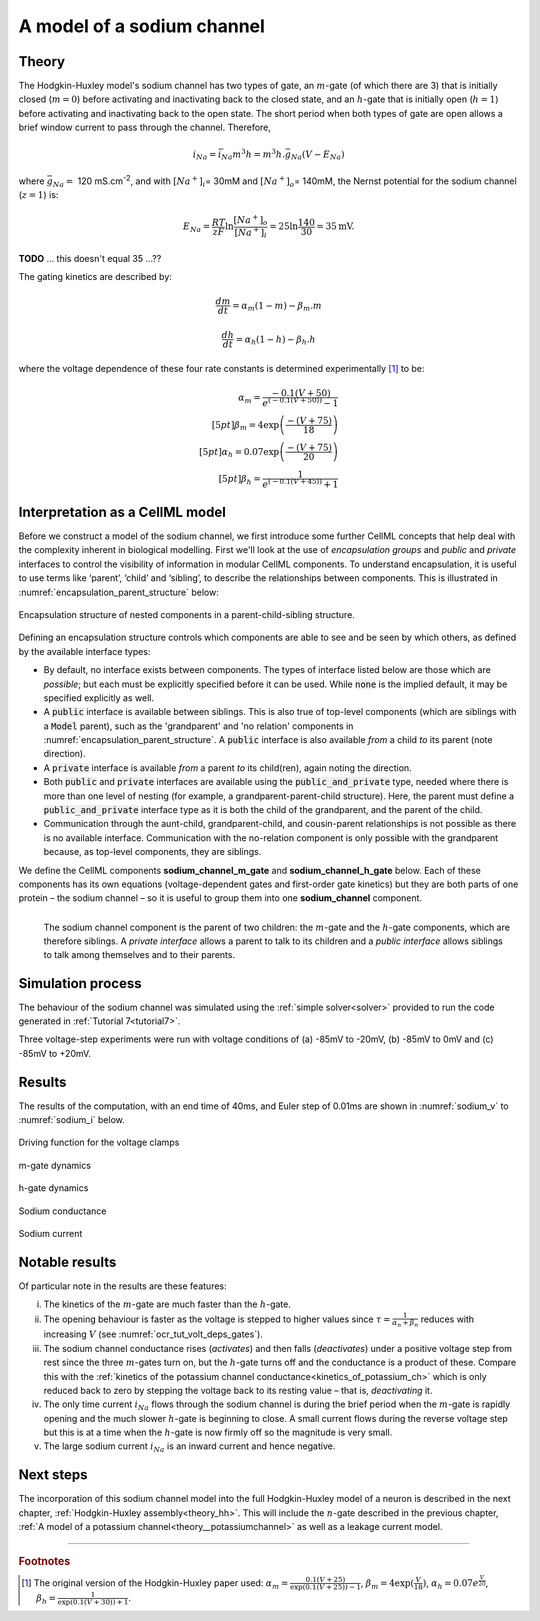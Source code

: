.. _theory_sodiumchannel:

===========================
A model of a sodium channel
===========================

Theory
------
The Hodgkin-Huxley model's sodium channel has two types of gate,
an :math:`m`-gate (of which
there are 3) that is initially closed (:math:`m = 0`) before activating
and inactivating back to the closed state, and an :math:`h`-gate that is
initially open (:math:`h = 1`) before activating and inactivating back
to the open state. The short period when both types of gate are open
allows a brief window current to pass through the channel. Therefore,

.. math::

   i_{Na} = \bar{i}_{Na}m^{3}h = m^{3}{h.}\bar{g}_{Na}\left( V - E_{Na} \right)

where :math:`\bar{g}_{Na} = \ `\ 120
mS.cm\ :sup:`-2`, and with
:math:`\left\lbrack Na^{+} \right\rbrack_{i}`\ = 30mM and
:math:`\left\lbrack Na^{+} \right\rbrack_{o}`\ = 140mM, the
Nernst potential for the sodium channel (:math:`z=1`) is:

.. math::

   E_{Na} = \frac{RT}{zF}\ln\frac{\left\lbrack Na^{+} \right\rbrack_{o}}{\left\lbrack Na^{+} \right\rbrack_{i}} = 25 \ln\frac{140}{30} = 35\text{mV}.

**TODO** ... this doesn't equal 35 ...??

The gating kinetics are described by:

.. math::

   \frac{dm}{dt} = \alpha_{m}\left( 1 - m \right) - \beta_{m}.m

   \frac{dh}{dt} = \alpha_{h}\left( 1 - h \right) - \beta_{h}.h

where the voltage dependence of these four rate constants is determined
experimentally [#]_ to be:

.. math::

   \alpha_{m} = \frac{- 0.1\left( V + 50 \right)} {e^ {\left( - 0.1 \left( V + 50 \right) \right)} - 1} \\[5pt]
   \beta_{m} = 4 \exp \left( {\frac{- \left( V + 75 \right)}{18}} \right) \\[5pt]
   \alpha_{h} = 0.07\exp\left( {\frac{- \left( V + 75 \right)}{20}}\right) \\[5pt]
   \beta_{h} = \frac{1} {e^{\left({ {- 0.1 \left( V + 45 \right)}}\right)} + 1}

Interpretation as a CellML model
--------------------------------
Before we construct a model of the sodium channel, we first
introduce some further CellML concepts that help deal with the
complexity inherent in biological modelling.  First we'll look at the use of
*encapsulation groups* and *public* and *private* interfaces to control the
visibility of information in modular CellML components.  To understand
encapsulation, it is useful to use terms like ‘parent’, ‘child’ and ‘sibling’,
to describe the relationships between components.  This is illustrated in
:numref:`encapsulation_parent_structure` below:

.. _encapsulation_parent_structure:
.. figure:: images/encapsulation_parent_structure.png
    :name: en_par_str
    :alt: Encapsulation structure of nested components in a parent-child-sibling structure
    :align: center

    Encapsulation structure of nested components in a parent-child-sibling structure.

Defining an encapsulation structure controls which
components are able to see and be seen by which others, as defined by the
available interface types:

- By default, no interface exists between components.  The types of interface
  listed below are those which are *possible*; but each must be explicitly
  specified before it can be used. While :code:`none` is the
  implied default, it may be specified explicitly as well.
- A :code:`public` interface is available between siblings. This is also true
  of top-level components (which are siblings with a :code:`Model` parent),
  such as the 'grandparent' and 'no relation' components
  in :numref:`encapsulation_parent_structure`.  A :code:`public` interface
  is also available *from* a child *to* its parent (note direction).
- A :code:`private` interface is available *from* a parent *to* its child(ren),
  again noting the direction.
- Both :code:`public` and :code:`private` interfaces are available using the
  :code:`public_and_private` type, needed where there is more than one level of
  nesting  (for example, a grandparent-parent-child structure).  Here, the
  parent must define a :code:`public_and_private` interface type as it is both
  the child of the grandparent, and the parent of the child.
- Communication through the aunt-child, grandparent-child, and cousin-parent
  relationships is not possible as there is no available interface.
  Communication with the no-relation component is only possible with the
  grandparent because, as top-level components, they are siblings.

We define the CellML components **sodium_channel_m_gate** and
**sodium_channel_h_gate** below. Each of these components has its own
equations (voltage-dependent gates and first-order gate kinetics) but
they are both parts of one protein – the sodium channel – so it is
useful to group them into one **sodium_channel** component.

.. _sodium_channel_encap_structure:
.. figure:: images/sodium_channel_encap_structure.png
    :name: na_enc_str
    :align: left

    The sodium channel component is the parent of two children:
    the :math:`m`-gate and the :math:`h`-gate components, which are
    therefore siblings. A *private
    interface* allows a parent to talk to its children and a *public
    interface* allows siblings to talk among themselves and to their parents.

Simulation process
------------------
The behaviour of the sodium channel was simulated using the
:ref:`simple solver<solver>` provided to run the code generated
in :ref:`Tutorial 7<tutorial7>`.

Three voltage-step experiments were run with voltage conditions of
(a) -85mV to -20mV, (b) -85mV to 0mV and (c) -85mV to +20mV.

Results
-------
The results of the computation, with an end time of 40ms, and Euler step of
0.01ms are shown in :numref:`sodium_v` to :numref:`sodium_i` below.

.. _sodium_v:
.. figure:: images/tut7_Vgraph.png
   :name: tut7_Vgraph
   :alt: Driving function for the voltage clamp
   :align: center

   Driving function for the voltage clamps


.. _sodium_m:
.. figure:: images/tut7_mgraph.png
   :name: tut7_mgraph
   :alt: m-gate dynamics
   :align: center

   m-gate dynamics


.. _sodium_h:
.. figure:: images/tut7_hgraph.png
   :name: tut7_hgraph
   :alt: h-gate dynamics
   :align: center

   h-gate dynamics


.. _sodium_g:
.. figure:: images/tut7_Nacond_graph.png
   :name: tut7_Nacond_graph
   :alt: Sodium conductance
   :align: center

   Sodium conductance


.. _sodium_i:
.. figure:: images/tut7_iNagraph.png
   :name: tut7_Naigraph
   :alt: Sodium current
   :align: center

   Sodium current


Notable results
----------------
Of particular note in the results are these features:

i.   The kinetics of the :math:`m`-gate are much faster than the
     :math:`h`-gate.

ii.  The opening behaviour is faster as the voltage is stepped to higher
     values since :math:`\tau = \frac{1}{\alpha_{n} + \beta_{n}}`
     reduces with increasing :math:`V` (see :numref:`ocr_tut_volt_deps_gates`).

iii. The sodium channel conductance rises (*activates*) and then falls
     (*deactivates*) under a positive voltage step from rest since the
     three :math:`m`-gates turn on, but the :math:`h`-gate turns off and the
     conductance is a product of these. Compare this with the
     :ref:`kinetics of the potassium channel
     conductance<kinetics_of_potassium_ch>` which is only reduced back to zero
     by stepping the voltage back to its resting value – that is,
     *deactivating* it.

iv.  The only time current :math:`i_{Na}` flows through the
     sodium channel is during the brief period when the :math:`m`-gate is
     rapidly opening and the much slower :math:`h`-gate is beginning to close.
     A small current flows during the reverse voltage step but this is at
     a time when the :math:`h`-gate is now firmly off so the magnitude is very
     small.

v.   The large sodium current :math:`i_{Na}` is an inward current
     and hence negative.


Next steps
----------
The incorporation of this sodium channel model into the full Hodgkin-Huxley
model of a neuron is described in the next chapter,
:ref:`Hodgkin-Huxley assembly<theory_hh>`.  This will include the
:math:`n`-gate described in the previous chapter, :ref:`A model of a potassium
channel<theory__potassiumchannel>` as well as a leakage current model.


---------------------------

.. rubric:: Footnotes

.. [#]  The original version of the Hodgkin-Huxley paper used:
       :math:`\alpha_m = \frac{0.1(V+25)}{\exp\left({0.1(V+25)\right)-1}`,
       :math:`\beta_m = 4\exp\left({\frac{V}{18}\right)`,
       :math:`\alpha_h = 0.07e^{\frac{V}{20}}`,
       :math:`\beta_h = \frac{1}{\exp\left(0.1(V+30)\right)+1}`.
